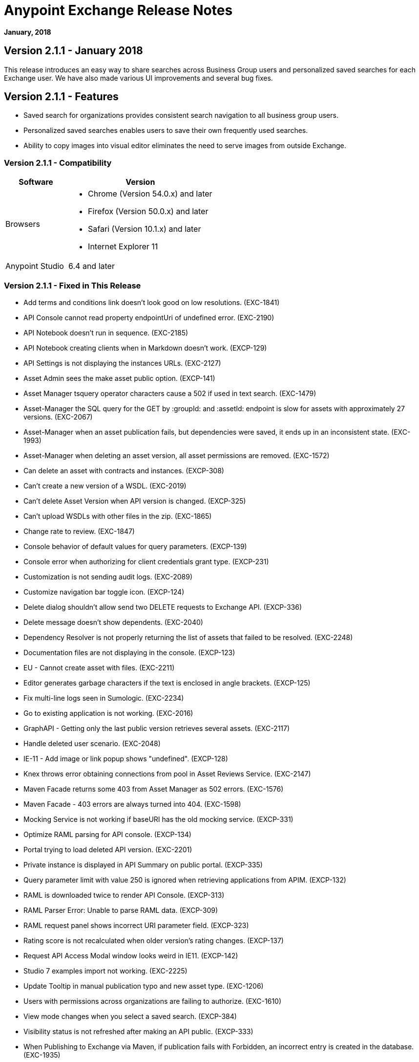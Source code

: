 = Anypoint Exchange Release Notes
:keywords: release notes, exchange

*January, 2018*

== Version 2.1.1 - January 2018

This release introduces an easy way to share searches across Business Group users and personalized saved searches for each Exchange user. We have also made various UI improvements and several bug fixes. 

== Version 2.1.1 - Features

* Saved search for organizations provides consistent search navigation to all business group users. 
* Personalized saved searches enables users to save their own frequently used searches.
* Ability to copy images into visual editor eliminates the need to serve images from outside Exchange.

=== Version 2.1.1 - Compatibility

[%header,cols="30a,70a"]
|===
|Software |Version
|Browsers |

* Chrome (Version 54.0.x) and later
* Firefox (Version 50.0.x) and later
* Safari (Version 10.1.x) and later
* Internet Explorer 11
|Anypoint Studio |6.4 and later
|===

=== Version 2.1.1 - Fixed in This Release

* Add terms and conditions link doesn't look good on low resolutions. (EXC-1841)
* API Console cannot read property endpointUri of undefined error. (EXC-2190)
* API Notebook doesn’t run in sequence. (EXC-2185)
* API Notebook creating clients when in Markdown doesn't work. (EXCP-129)
* API Settings is not displaying the instances URLs. (EXC-2127)
* Asset Admin sees the make asset public option. (EXCP-141)
* Asset Manager tsquery operator characters cause a 502 if used in text search. (EXC-1479)
* Asset-Manager the SQL query for the GET by :groupId: and :assetId: endpoint is slow for assets with approximately 27 versions. (EXC-2067)
* Asset-Manager when an asset publication fails, but dependencies were saved, it ends up in an inconsistent state. (EXC-1993)
* Asset-Manager when deleting an asset version, all asset permissions are removed. (EXC-1572)
* Can delete an asset with contracts and instances. (EXCP-308)
* Can't create a new version of a WSDL. (EXC-2019)
* Can't delete Asset Version when API version is changed. (EXCP-325)
* Can't upload WSDLs with other files in the zip. (EXC-1865)
* Change rate to review. (EXC-1847)
* Console behavior of default values for query parameters. (EXCP-139)
* Console error when authorizing for client credentials grant type. (EXCP-231)
* Customization is not sending audit logs. (EXC-2089)
* Customize navigation bar toggle icon. (EXCP-124)
* Delete dialog shouldn't allow send two DELETE requests to Exchange API. (EXCP-336)
* Delete message doesn't show dependents. (EXC-2040)
* Dependency Resolver is not properly returning the list of assets that failed to be resolved. (EXC-2248)
* Documentation files are not displaying in the console. (EXCP-123)
* EU - Cannot create asset with files. (EXC-2211)
* Editor generates garbage characters if the text is enclosed in angle brackets. (EXCP-125)
* Fix multi-line logs seen in Sumologic. (EXC-2234)
* Go to existing application is not working. (EXC-2016)
* GraphAPI - Getting only the last public version retrieves several assets. (EXC-2117)
* Handle deleted user scenario. (EXC-2048)
* IE-11 - Add image or link popup shows "undefined". (EXCP-128)
* Knex throws error obtaining connections from pool in Asset Reviews Service. (EXC-2147)
* Maven Facade returns some 403 from Asset Manager as 502 errors. (EXC-1576)
* Maven Facade - 403 errors are always turned into 404. (EXC-1598)
* Mocking Service is not working if baseURI has the old mocking service. (EXCP-331)
* Optimize RAML parsing for API console. (EXCP-134)
* Portal trying to load deleted API version. (EXC-2201)
* Private instance is displayed in API Summary on public portal. (EXCP-335)
* Query parameter limit with value 250 is ignored when retrieving applications from APIM. (EXCP-132)
* RAML is downloaded twice to render API Console. (EXCP-313)
* RAML Parser Error: Unable to parse RAML data. (EXCP-309)
* RAML request panel shows incorrect URI parameter field. (EXCP-323)
* Rating score is not recalculated when older version's rating changes. (EXCP-137)
* Request API Access Modal window looks weird in IE11. (EXCP-142)
* Studio 7 examples import not working. (EXC-2225)
* Update Tooltip in manual publication typo and new asset type. (EXC-1206)
* Users with permissions across organizations are failing to authorize. (EXC-1610)
* View mode changes when you select a saved search. (EXCP-384)
* Visibility status is not refreshed after making an API public. (EXCP-333)
* When Publishing to Exchange via Maven, if publication fails with Forbidden, an incorrect entry is created in the database. (EXC-1935)
* when token expires before smart connector generation finishes, then the error can’t be sent. (EXC-1528)

== Version 2.1.0 - November 2017

We are pleased to announce the general availability of the latest release of Anypoint Exchange. This release enables Anypoint Platform users to publish and share APIs with developers inside and outside of their organizations.

=== Version 2.1.0 - New Features

* Unification of Anypoint Exchange and API portals. Now all assets can be managed and shared through a single location.
* Ability to create public portals for any APIs in Anypoint Exchange. 
* Rich documentation automatically generated for RAML or OAS specifications.
* Interactive API use case validation through API Notebook.
* Mocking service, which can be used to test API calls without implementing the API.
* Ability to register clients and request access for APIs managed by Anypoint Platform.
* Automatic indexing of API instances and endpoints via Exchange.
* Sharing of APIs externally using Exchange portal.
* Customization and branding features of Exchange portal.
* HTML support for content inserted to a Markdown editor (limitations apply).

=== Version 2.1.0 - Compatibility

[%header,cols="30a,70a"]
|===
|Software |Version
|Browsers |

* Chrome (Version 54.0.x) and later
* Firefox (Version 50.0.x) and later
* Safari (Version 10.1.x) and later
* Internet Explorer 11
|Anypoint Studio |6.4 and later
|===

=== Version 2.1.0 - Known Issues

* API Notebook creators are not able to specify the API endpoint when configuring a client. Update RAML base URI to update the endpoint used by API Notebook. (EXC-2188)
* My application page is not responsive. (EXC-1510)
* Unable to use API notebook button in the WYSIWYG mode. Click on the editor window first, and then press the Notebook button. (EXC-2191)


== Version 2.0.0 - July 29, 2017

We are pleased to announce the general availability of the latest release of Anypoint Exchange. This product enables Anypoint Platform users to publish and access Mule-related content within their own organization increasing visibility and reuse.


=== Version 2.0.0 - Compatibility

[%header,cols="30a,70a"]
|===
|Software |Version
|Browsers |

* Chrome (Version 54.0.x) and later
* Firefox  (Version 50.0.x) and later
* Safari (Version 10.1.x) and later
* Internet Explorer 11 
|Anypoint Studio |6.3 and later
|===

The new Anypoint Exchange 2 in Anypoint Platform offers a complete rework of Exchange with support for OAS and RAML 1.0 specifications, an improved user interface, a new editor supporting both Visual and Markdown text creation, and the ability to rate assets.

=== Version 2.0.0 - New Features

Anypoint Exchange lets you:

* Store all integration assets in one place in Exchange, such as best practices, integration patterns, API fragments, API specifications, examples, templates, and connectors.
* Enrich portal content using the Visual editor and Markdown editor.
* Quickly upload Open API specifications (Swagger) in Exchange which automatically converts to RAML for use across the Anypoint toolset.
* Quickly upload WSDLs (SOAP APIs) in Exchange.
* Consume and reuse all existing MuleSoft public content in Anypoint Studio and Design Center.
* Collaborate with API owners and designers including the ability to comment and write reviews, ask questions, and provide feedback on each asset.
* Share an asset within a business group with users outside of the business group to drive cross business organization collaboration.
* Auto-generate a Mule 4.0 Design Center connector (using REST Connect) for any valid API specification for use within Design Center.
* View a list of dependencies (API Fragments) for any API specification.
* Version any asset published to Exchange.
* View Dependency Snippet for connectors for use in Maven, Gradle, SBT, and Ivy.
* Publish examples and templates using Studio 6.3 and later.

=== Version 2.0.0 - Migration

Exchange 1.7 is still accessible and will remain available for 90 days (as of July 29). None of the content on this old version of Exchange has been deleted. The URL for old Exchange is now https://anypoint.mulesoft.com/exchange1/. Existing customers with content on Private Exchange can also access the old Exchange using a link available on the Exchange 2.0 site. You can migrate the content to Exchange 2.0 using link:/anypoint-exchange/migrate[migration instructions].


=== Version 2.0.0 - Known Issues and Limitations

* Admin user cannot delete reviews created by other users.
* In Firefox, when a token is expired and user tries to publish to exchange, it throws a 403 error page. Clear cookies for Anypoint Platform and try again. (EXC-1269)
* Incorrect error message when a user without Exchange Contributor permission within a Business Group tries to create an asset. (EXC-1522)
* Rating is not refreshed when a version is deleted.
* Searching by tag at the user interface only works for the latest asset version. 
* Unable to deprecate an asset.
* Unable to type anything below an image in the Visual editor. Switch to Markdown editor to continue editing. (EXC-1140)
* Visual editor is not supported for use with Internet Explorer 11. Use the Markdown editor instead. (EXC-1253)

== Version 1.7.1 - September 2016 Release

This version of Anypoint Exchange fixes internal issues and provides
these two updates:

* The RAMLs label is changed to REST APIs
* The WSDLs label is changed to SOAP APIs

== Version 1.7.0 - July 2016

This version of Anypoint Exchange provides new features and fixes.

=== Version 1.7.0 - Features

* Connectors linked to from a private Exchange can now be installed in Anypoint Studio.
* Audit Logs now provide Exchange Administrators with a log of all actions that occur in a private Exchange.

=== Version 1.7.0 - Fixed Issues

* Add a `?` next to itemID with more information. (EXCHANGE-778)
* Add a `?` next to itemID with more information. (EXCHANGE-779)
* Changes the place of back to the list button. (EXCHANGE-1072)
* Disables the video caption field until you add a video URL. (EXCHANGE-809)
* Fix a bug on missing buttons when editing versions. (EXCHANGE-1125)
* Fix a bug showing the version header without data and saving an empty version. (EXCHANGE-1073)
* Fix a bug showing the version header without data and saving an empty version. (EXCHANGE-872)
* Fix the  item and name inputs on IE when Create/Clone Artifact. (EXCHANGE-1063)
* Improve error messages and avoid data lost during validations. (EXCHANGE-1006)
* Improve error messages and avoid data lost during validations. (EXCHANGE-1115)
* Scope drop-down now shows the Business Group Hierarchy on search and in publish/republish drop-down. (EXCHANGE-1099)
* Scope drop-down now shows the Business Group Hierarchy on search and in publish/republish drop-down. (EXCHANGE-1126)


== Version 1.6.2 - June 2016

This version of Anypoint Exchange provides bug fixes and improvements.

=== Fixed Issues

* All link versions wrongly point to only to the first version of the artifact. (EXCHANGE-1106)
* Download and docs icons should match the 2.2.1 MuleSoft styles. (EXCHANGE-1038)
* Fix issue with removing filter terms (tags) from search results when the tag filter is launched from the item detail page. (EXCHANGE-1096)
* Hide non-relevant calls to actions in Exchange UI when the user launches it from Studio. (EXCHANGE-869)
* User needs to update page to see the download icon when adding versions on an artifact. (EXCHANGE-1112)


=== Version 1.6.2 - Improvements

* Instead of displaying the main organization name, display "Master Organization" in the Publish/Republish dropdown. (EXCHANGE-1094)
* MuleSoft tag should not be displayed for anonymous users. (EXCHANGE-1086)
* Refactor how pre-defined search terms are treated in the backend to improve performance. (EXCHANGE-1104)
* Remove Exchange settings from Anypoint Platform Access Management. (EXCHANGE-1088)
* Simplify the artifact's share URL by removing "/mulesoft" from the path. (EXCHANGE-553)
* The focus should return to the beginning of the list when the user returns to search results from the detail page. (EXCHANGE-1087)

== May 2016

This new version of Anypoint Exchange includes new features & functionality for addressing the viewing and publishing of artifacts across a hierarchical organization structure. Also within this version of Exchange aligns with the Anypoint Platform Styles and use of the new Nav Bar.

=== May 2016 - Features and Functionality

The following sections describe the new features in this release.

==== May 2016 - Visual Enhancements

Alignment with the Anypoint Platforms Styles and Integration with the latest Anypoint Platform Navigation Bar.

==== May 2016 - Roles for Exchange

Besides the existing Organization Owner, Contributor and Administrator Roles, a separate Viewer role was created.

==== May 2016 - New State and Flow Transition of an Artifact

To address the movement of an artifact across a hierarchical structure, Exchange now provides new states for an artifact and also specific actions to be performed on them.

==== May 2016 - Business Groups

Business Groups are being incorporated in Exchange . This feature across with the Exchange Roles and the new state transition flow of an artifact provides:

* Ability of Central IT (maybe the root organization) to create artifacts and make them available to all Lines of Businesses (business groups)
* Ability of Central IT to locate artifacts published in a business group and make it available to the rest of the business
* Ability of an LOB to publish artifacts for internal (to that business group) consumption

==== May 2016 - UI and UX Improvements

New Filters and actions now support the new Business Groups, Artifacts States, and Transition Flows functionalities.

==== May 2016 - Edit Types Removal

Edit Terms only available on Master Organization for Admin and Owner Organization

==== May 2016 - API Changes

Before this release, Exchange used an internal Organization ID in the API resource, but this organization ID is replaced with the Core Services Organization ID to allow Business Groups.
New endpoints are being incorporated in Exchange to work with Business Groups.
New permissions are applied using the Business Groups hierarchy.

==== May 2016 - Avoid Losing User Data

When a session expires, Exchange prompts for credentials and completes the action.
Exchange now displays a warning when a user tries to leave the edit page if there are unsaved changes.

=== May 2016 - Removed Features

* The object amount limitation for private tenants has been removed. The possibility to request to increase the object amount limit it’s already removed from the Exchange configuration in Anypoint Platform access management.
* The possibility to edit types was removed, all organizations now share the same types.
* The feature to edit terms can now only be enabled for users with Admin roles in master organizations.

=== May 2016 - Architecture Changes

* Split UI from backend in different servers and all the related changes to fulfill this Architecture change.
* Update Node.js version to v4.

== December 2015

=== December 2015 - Features and Functionality

This Anypoint Exchange release includes the following new features and functionality:

* WSDL Support: At the moment WSDL type does not have a Studio integration, however WSDLs can be added and managed via web UI.
* Visual enhancements such as new colors for item types and UX improvements.
* Auto-populated URI when creating new items.
* Automatically resizable description container when editing content.
* Firefox and Internet Explore 11 bugs fixed.

=== December 2015 - Known Limitations

The version of the exchange available with the on-premises installation of the Anypoint Platform comes with an empty library of content, you must populate it with your own content.

== May 2015 

=== May 2015 - Features and Functionality

This Anypoint Exchange release includes the following new features and functionality:

* Ratings: All content has a rating associated to it. Users can rate only from Exchange in Anypoint Studio (Connectors need to be installed in Studio in order to rate them). Objects have their rating displayed only when they have two ratings or more.
* Author: Objects can have the author’s name and photo. This can be used for partners or community contributors. This section is hidden if not filled out.
* UI Refresh: Object type indicators have been improved . Text areas and button sizes have changed to improve readability

=== May 2015 - Known Limitations

To access private content from Anypoint Studio, version 4.2.0 or newer must be used.

== February 2015

=== February 2015 - Features and Functionality

This Anypoint Exchange release includes the following new features and functionality:

* Create and Publish private content: Choose between a variety of content types (templates, examples, connectors, etc) to add, describe your asset and publish it in your organization’s exchange. Only the people you choose may have access to create and publish new content.
* Search for Content: Users within your organization can find the internally published content (as well as MuleSoft’s public content), increasing the chance of reuse and avoiding redundant work.  Exchange Admins can customize search filters to make internal content easier to find.
* Seamless Anypoint Studio Integration: Access your private content seamlessly from Anypoint Studio.  You can open templates or install connectors by opening Anypoint Exchange from Studio and logging into your Anypoint Platform account.

=== February 2015 - Known Limitations

To access private content from Anypoint Studio, version 4.2.0 or newer must be used.

== See Also

* https://www.anypoint.mulesoft.com/exchange/[Anypoint Exchange]


